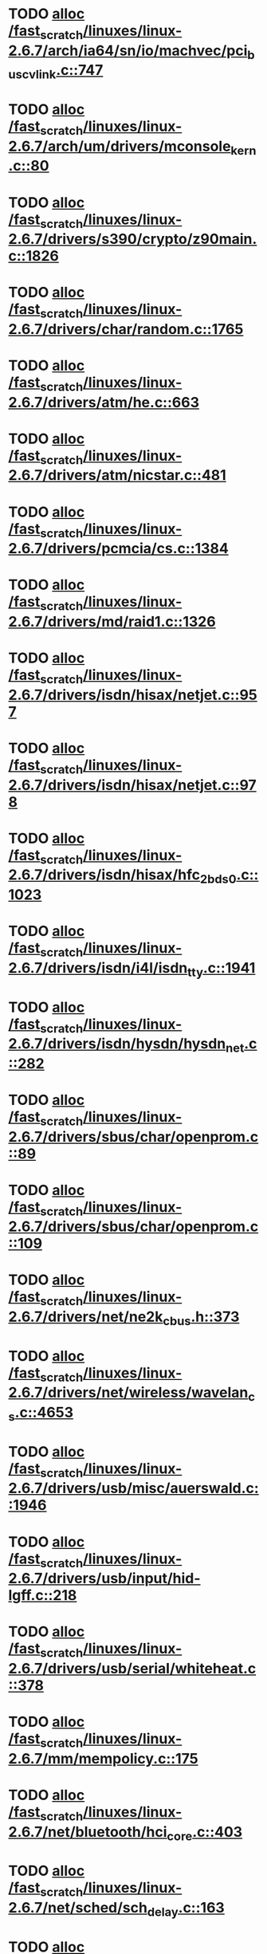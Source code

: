 * TODO [[view:/fast_scratch/linuxes/linux-2.6.7/arch/ia64/sn/io/machvec/pci_bus_cvlink.c::face=ovl-face1::linb=747::colb=4::cole=15][alloc /fast_scratch/linuxes/linux-2.6.7/arch/ia64/sn/io/machvec/pci_bus_cvlink.c::747]]
* TODO [[view:/fast_scratch/linuxes/linux-2.6.7/arch/um/drivers/mconsole_kern.c::face=ovl-face1::linb=80::colb=3::cole=6][alloc /fast_scratch/linuxes/linux-2.6.7/arch/um/drivers/mconsole_kern.c::80]]
* TODO [[view:/fast_scratch/linuxes/linux-2.6.7/drivers/s390/crypto/z90main.c::face=ovl-face1::linb=1826::colb=2::cole=8][alloc /fast_scratch/linuxes/linux-2.6.7/drivers/s390/crypto/z90main.c::1826]]
* TODO [[view:/fast_scratch/linuxes/linux-2.6.7/drivers/char/random.c::face=ovl-face1::linb=1765::colb=2::cole=5][alloc /fast_scratch/linuxes/linux-2.6.7/drivers/char/random.c::1765]]
* TODO [[view:/fast_scratch/linuxes/linux-2.6.7/drivers/atm/he.c::face=ovl-face1::linb=663::colb=1::cole=9][alloc /fast_scratch/linuxes/linux-2.6.7/drivers/atm/he.c::663]]
* TODO [[view:/fast_scratch/linuxes/linux-2.6.7/drivers/atm/nicstar.c::face=ovl-face1::linb=481::colb=8::cole=12][alloc /fast_scratch/linuxes/linux-2.6.7/drivers/atm/nicstar.c::481]]
* TODO [[view:/fast_scratch/linuxes/linux-2.6.7/drivers/pcmcia/cs.c::face=ovl-face1::linb=1384::colb=1::cole=10][alloc /fast_scratch/linuxes/linux-2.6.7/drivers/pcmcia/cs.c::1384]]
* TODO [[view:/fast_scratch/linuxes/linux-2.6.7/drivers/md/raid1.c::face=ovl-face1::linb=1326::colb=1::cole=12][alloc /fast_scratch/linuxes/linux-2.6.7/drivers/md/raid1.c::1326]]
* TODO [[view:/fast_scratch/linuxes/linux-2.6.7/drivers/isdn/hisax/netjet.c::face=ovl-face1::linb=957::colb=7::cole=31][alloc /fast_scratch/linuxes/linux-2.6.7/drivers/isdn/hisax/netjet.c::957]]
* TODO [[view:/fast_scratch/linuxes/linux-2.6.7/drivers/isdn/hisax/netjet.c::face=ovl-face1::linb=978::colb=7::cole=30][alloc /fast_scratch/linuxes/linux-2.6.7/drivers/isdn/hisax/netjet.c::978]]
* TODO [[view:/fast_scratch/linuxes/linux-2.6.7/drivers/isdn/hisax/hfc_2bds0.c::face=ovl-face1::linb=1023::colb=7::cole=11][alloc /fast_scratch/linuxes/linux-2.6.7/drivers/isdn/hisax/hfc_2bds0.c::1023]]
* TODO [[view:/fast_scratch/linuxes/linux-2.6.7/drivers/isdn/i4l/isdn_tty.c::face=ovl-face1::linb=1941::colb=8::cole=17][alloc /fast_scratch/linuxes/linux-2.6.7/drivers/isdn/i4l/isdn_tty.c::1941]]
* TODO [[view:/fast_scratch/linuxes/linux-2.6.7/drivers/isdn/hysdn/hysdn_net.c::face=ovl-face1::linb=282::colb=6::cole=9][alloc /fast_scratch/linuxes/linux-2.6.7/drivers/isdn/hysdn/hysdn_net.c::282]]
* TODO [[view:/fast_scratch/linuxes/linux-2.6.7/drivers/sbus/char/openprom.c::face=ovl-face1::linb=89::colb=7::cole=13][alloc /fast_scratch/linuxes/linux-2.6.7/drivers/sbus/char/openprom.c::89]]
* TODO [[view:/fast_scratch/linuxes/linux-2.6.7/drivers/sbus/char/openprom.c::face=ovl-face1::linb=109::colb=7::cole=13][alloc /fast_scratch/linuxes/linux-2.6.7/drivers/sbus/char/openprom.c::109]]
* TODO [[view:/fast_scratch/linuxes/linux-2.6.7/drivers/net/ne2k_cbus.h::face=ovl-face1::linb=373::colb=2::cole=22][alloc /fast_scratch/linuxes/linux-2.6.7/drivers/net/ne2k_cbus.h::373]]
* TODO [[view:/fast_scratch/linuxes/linux-2.6.7/drivers/net/wireless/wavelan_cs.c::face=ovl-face1::linb=4653::colb=2::cole=6][alloc /fast_scratch/linuxes/linux-2.6.7/drivers/net/wireless/wavelan_cs.c::4653]]
* TODO [[view:/fast_scratch/linuxes/linux-2.6.7/drivers/usb/misc/auerswald.c::face=ovl-face1::linb=1946::colb=1::cole=3][alloc /fast_scratch/linuxes/linux-2.6.7/drivers/usb/misc/auerswald.c::1946]]
* TODO [[view:/fast_scratch/linuxes/linux-2.6.7/drivers/usb/input/hid-lgff.c::face=ovl-face1::linb=218::colb=1::cole=4][alloc /fast_scratch/linuxes/linux-2.6.7/drivers/usb/input/hid-lgff.c::218]]
* TODO [[view:/fast_scratch/linuxes/linux-2.6.7/drivers/usb/serial/whiteheat.c::face=ovl-face1::linb=378::colb=1::cole=7][alloc /fast_scratch/linuxes/linux-2.6.7/drivers/usb/serial/whiteheat.c::378]]
* TODO [[view:/fast_scratch/linuxes/linux-2.6.7/mm/mempolicy.c::face=ovl-face1::linb=175::colb=1::cole=3][alloc /fast_scratch/linuxes/linux-2.6.7/mm/mempolicy.c::175]]
* TODO [[view:/fast_scratch/linuxes/linux-2.6.7/net/bluetooth/hci_core.c::face=ovl-face1::linb=403::colb=7::cole=10][alloc /fast_scratch/linuxes/linux-2.6.7/net/bluetooth/hci_core.c::403]]
* TODO [[view:/fast_scratch/linuxes/linux-2.6.7/net/sched/sch_delay.c::face=ovl-face1::linb=163::colb=1::cole=4][alloc /fast_scratch/linuxes/linux-2.6.7/net/sched/sch_delay.c::163]]
* TODO [[view:/fast_scratch/linuxes/linux-2.6.7/net/sched/sch_tbf.c::face=ovl-face1::linb=284::colb=2::cole=5][alloc /fast_scratch/linuxes/linux-2.6.7/net/sched/sch_tbf.c::284]]
* TODO [[view:/fast_scratch/linuxes/linux-2.6.7/net/packet/af_packet.c::face=ovl-face1::linb=1606::colb=2::cole=8][alloc /fast_scratch/linuxes/linux-2.6.7/net/packet/af_packet.c::1606]]
* TODO [[view:/fast_scratch/linuxes/linux-2.6.7/net/ax25/sysctl_net_ax25.c::face=ovl-face1::linb=215::colb=13::cole=18][alloc /fast_scratch/linuxes/linux-2.6.7/net/ax25/sysctl_net_ax25.c::215]]
* TODO [[view:/fast_scratch/linuxes/linux-2.6.7/sound/usb/usbaudio.c::face=ovl-face1::linb=2299::colb=2::cole=16][alloc /fast_scratch/linuxes/linux-2.6.7/sound/usb/usbaudio.c::2299]]
